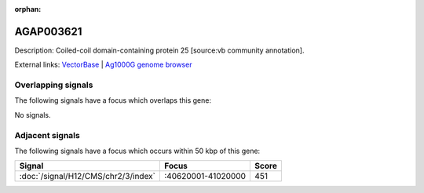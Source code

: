 :orphan:

AGAP003621
=============





Description: Coiled-coil domain-containing protein 25 [source:vb community annotation].

External links:
`VectorBase <https://www.vectorbase.org/Anopheles_gambiae/Gene/Summary?g=AGAP003621>`_ |
`Ag1000G genome browser <https://www.malariagen.net/apps/ag1000g/phase1-AR3/index.html?genome_region=2R:40592264-40593130#genomebrowser>`_

Overlapping signals
-------------------

The following signals have a focus which overlaps this gene:



No signals.



Adjacent signals
----------------

The following signals have a focus which occurs within 50 kbp of this gene:



.. cssclass:: table-hover
.. csv-table::
    :widths: auto
    :header: Signal,Focus,Score

    :doc:`/signal/H12/CMS/chr2/3/index`,":40620001-41020000",451
    


